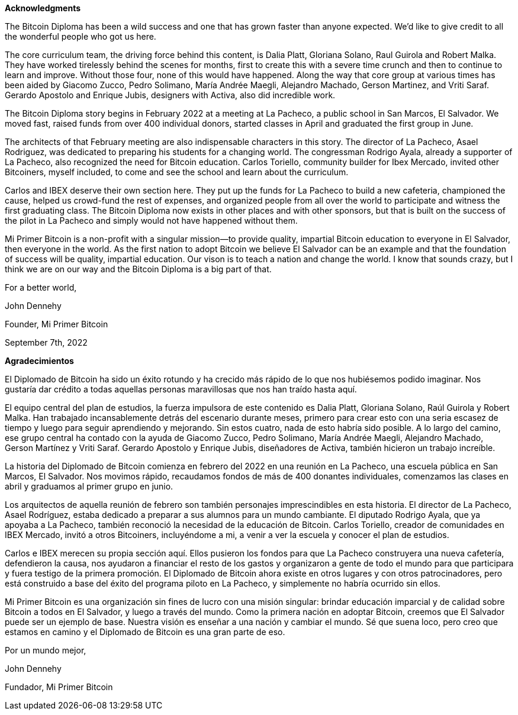 **Acknowledgments**

The Bitcoin Diploma has been a wild success and one that has grown faster than anyone expected. We’d like to give credit to all the wonderful people who got us here.

The core curriculum team, the driving force behind this content, is Dalia Platt, Gloriana Solano, Raul Guirola and Robert Malka. They have worked tirelessly behind the scenes for months, first to create this with a severe time crunch and then to continue to learn and improve. Without those four, none of this would have happened. Along the way that core group at various times has been aided by Giacomo Zucco, Pedro Solimano, María Andrée Maegli, Alejandro Machado, Gerson Martinez, and Vriti Saraf. Gerardo Apostolo and Enrique Jubis, designers with Activa, also did incredible work.

The Bitcoin Diploma story begins in February 2022 at a meeting at La Pacheco, a public school in San Marcos, El Salvador. We moved fast, raised funds from over 400 individual donors, started classes in April and graduated the first group in June.

The architects of that February meeting are also indispensable characters in this story. The director of La Pacheco, Asael Rodriguez, was dedicated to preparing his students for a changing world. The congressman Rodrigo Ayala, already a supporter of La Pacheco, also recognized the need for Bitcoin education. Carlos Toriello, community builder for Ibex Mercado, invited other Bitcoiners, myself included, to come and see the school and learn about the curriculum.

Carlos and IBEX deserve their own section here. They put up the funds for La Pacheco to build a new cafeteria, championed the cause, helped us crowd-fund the rest of expenses, and organized people from all over the world to participate and witness the first graduating class. The Bitcoin Diploma now exists in other places and with other sponsors, but that is built on the success of the pilot in La Pacheco and simply would not have happened without them.

Mi Primer Bitcoin is a non-profit with a singular mission—to provide quality, impartial Bitcoin education to everyone in El Salvador, then everyone in the world. As the first nation to adopt Bitcoin we believe El Salvador can be an example and that the foundation of success will be quality, impartial education. Our vison is to teach a nation and change the world. I know that sounds crazy, but I think we are on our way and the Bitcoin Diploma is a big part of that.

For a better world,

John Dennehy

Founder, Mi Primer Bitcoin

September 7th, 2022

**Agradecimientos**

El Diplomado de Bitcoin ha sido un éxito rotundo y ha crecido más rápido de lo que nos hubiésemos podido imaginar. Nos gustaría dar crédito a todas aquellas personas maravillosas que nos han traído hasta aquí.

El equipo central del plan de estudios, la fuerza impulsora de este contenido es Dalia Platt, Gloriana Solano, Raúl Guirola y Robert Malka. Han trabajado incansablemente detrás del escenario durante meses, primero para crear esto con una seria escasez de tiempo y luego para seguir aprendiendo y mejorando. Sin estos cuatro, nada de esto habría sido posible. A lo largo del camino, ese grupo central ha contado con la ayuda de Giacomo Zucco, Pedro Solimano, María Andrée Maegli, Alejandro Machado, Gerson Martínez y Vriti Saraf. Gerardo Apostolo y Enrique Jubis, diseñadores de Activa, también hicieron un trabajo increíble.

La historia del Diplomado de Bitcoin comienza en febrero del 2022 en una reunión en La Pacheco, una escuela pública en San Marcos, El Salvador. Nos movimos rápido, recaudamos fondos de más de 400 donantes individuales, comenzamos las clases en abril y graduamos al primer grupo en junio.

Los arquitectos de aquella reunión de febrero son también personajes imprescindibles en esta historia. El director de La Pacheco, Asael Rodríguez, estaba dedicado a preparar a sus alumnos para un mundo cambiante. El diputado Rodrigo Ayala, que ya apoyaba a La Pacheco, también reconoció la necesidad de la educación de Bitcoin. Carlos Toriello, creador de comunidades en IBEX Mercado, invitó a otros Bitcoiners, incluyéndome a mi, a venir a ver la escuela y conocer el plan de estudios.

Carlos e IBEX merecen su propia sección aquí. Ellos pusieron los fondos para que La Pacheco construyera una nueva cafetería, defendieron la causa, nos ayudaron a financiar el resto de los gastos y organizaron a gente de todo el mundo para que participara y fuera testigo de la primera promoción. El Diplomado de Bitcoin ahora existe en otros lugares y con otros patrocinadores, pero está construido a base del éxito del programa piloto en La Pacheco, y simplemente no habría ocurrido sin ellos.

Mi Primer Bitcoin es una organización sin fines de lucro con una misión singular: brindar educación imparcial y de calidad sobre Bitcoin a todos en El Salvador, y luego a través del mundo. Como la primera nación en adoptar Bitcoin, creemos que El Salvador puede ser un ejemplo de base. Nuestra visión es enseñar a una nación y cambiar el mundo. Sé que suena loco, pero creo que estamos en camino y el Diplomado de Bitcoin es una gran parte de eso.

Por un mundo mejor,

John Dennehy

Fundador, Mi Primer Bitcoin


